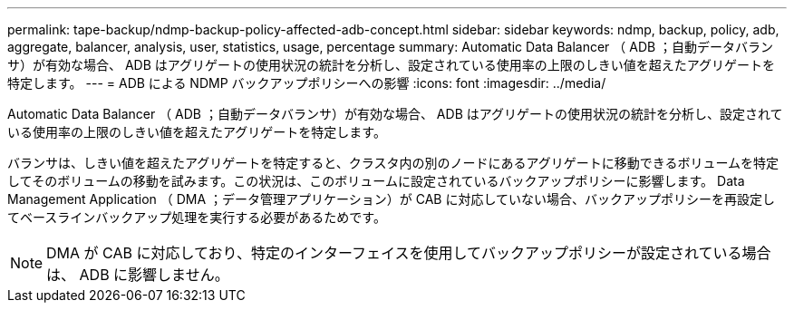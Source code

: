 ---
permalink: tape-backup/ndmp-backup-policy-affected-adb-concept.html 
sidebar: sidebar 
keywords: ndmp, backup, policy, adb, aggregate, balancer, analysis, user, statistics, usage, percentage 
summary: Automatic Data Balancer （ ADB ；自動データバランサ）が有効な場合、 ADB はアグリゲートの使用状況の統計を分析し、設定されている使用率の上限のしきい値を超えたアグリゲートを特定します。 
---
= ADB による NDMP バックアップポリシーへの影響
:icons: font
:imagesdir: ../media/


[role="lead"]
Automatic Data Balancer （ ADB ；自動データバランサ）が有効な場合、 ADB はアグリゲートの使用状況の統計を分析し、設定されている使用率の上限のしきい値を超えたアグリゲートを特定します。

バランサは、しきい値を超えたアグリゲートを特定すると、クラスタ内の別のノードにあるアグリゲートに移動できるボリュームを特定してそのボリュームの移動を試みます。この状況は、このボリュームに設定されているバックアップポリシーに影響します。 Data Management Application （ DMA ；データ管理アプリケーション）が CAB に対応していない場合、バックアップポリシーを再設定してベースラインバックアップ処理を実行する必要があるためです。

[NOTE]
====
DMA が CAB に対応しており、特定のインターフェイスを使用してバックアップポリシーが設定されている場合は、 ADB に影響しません。

====
